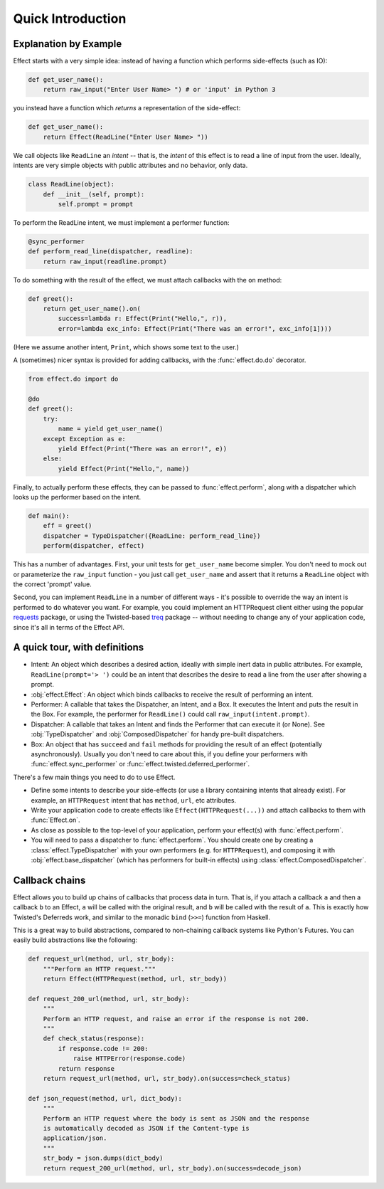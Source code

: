 Quick Introduction
==================

Explanation by Example
++++++++++++++++++++++

Effect starts with a very simple idea: instead of having a function which
performs side-effects (such as IO):

.. code:: python

 def get_user_name():
     return raw_input("Enter User Name> ") # or 'input' in Python 3

you instead have a function which *returns* a representation of the
side-effect:

.. code:: python

    def get_user_name():
        return Effect(ReadLine("Enter User Name> "))

We call objects like ``ReadLine`` an *intent* -- that is, the *intent* of this
effect is to read a line of input from the user. Ideally, intents are very
simple objects with public attributes and no behavior, only data.

.. code:: python

    class ReadLine(object):
        def __init__(self, prompt):
            self.prompt = prompt

To perform the ReadLine intent, we must implement a performer function:

.. code:: python

    @sync_performer
    def perform_read_line(dispatcher, readline):
        return raw_input(readline.prompt)


To do something with the result of the effect, we must attach callbacks with
the ``on`` method:

.. code:: python

    def greet():
        return get_user_name().on(
            success=lambda r: Effect(Print("Hello,", r)),
            error=lambda exc_info: Effect(Print("There was an error!", exc_info[1])))


(Here we assume another intent, ``Print``, which shows some text to the user.)

A (sometimes) nicer syntax is provided for adding callbacks, with the
:func:`effect.do.do` decorator.

.. code:: python

    from effect.do import do

    @do
    def greet():
        try:
            name = yield get_user_name()
        except Exception as e:
            yield Effect(Print("There was an error!", e))
        else:
            yield Effect(Print("Hello,", name))

Finally, to actually perform these effects, they can be passed to
:func:`effect.perform`, along with a dispatcher which looks up the performer
based on the intent.

.. code:: python

    def main():
        eff = greet()
        dispatcher = TypeDispatcher({ReadLine: perform_read_line})
        perform(dispatcher, effect)

This has a number of advantages. First, your unit tests for ``get_user_name``
become simpler. You don't need to mock out or parameterize the ``raw_input``
function - you just call ``get_user_name`` and assert that it returns a
``ReadLine`` object with the correct 'prompt' value.

Second, you can implement ``ReadLine`` in a number of different ways - it's
possible to override the way an intent is performed to do whatever you want. For
example, you could implement an HTTPRequest client either using the popular
`requests`_ package, or using the Twisted-based `treq`_ package -- without
needing to change any of your application code, since it's all in terms of the
Effect API.

.. _`requests`: https://pypi.python.org/pypi/requests
.. _`treq`: https://pypi.python.org/pypi/treq


A quick tour, with definitions
++++++++++++++++++++++++++++++

- Intent: An object which describes a desired action, ideally with simple
  inert data in public attributes. For example, ``ReadLine(prompt='> ')`` could
  be an intent that describes the desire to read a line from the user after
  showing a prompt.
- :obj:`effect.Effect`: An object which binds callbacks to receive the result
  of performing an intent.
- Performer: A callable that takes the Dispatcher, an Intent, and a Box. It
  executes the Intent and puts the result in the Box. For example, the
  performer for ``ReadLine()`` could call ``raw_input(intent.prompt)``.
- Dispatcher: A callable that takes an Intent and finds the Performer that can
  execute it (or None). See :obj:`TypeDispatcher` and :obj:`ComposedDispatcher`
  for handy pre-built dispatchers.
- Box: An object that has ``succeed`` and ``fail`` methods for providing the
  result of an effect (potentially asynchronously). Usually you don't need
  to care about this, if you define your performers with
  :func:`effect.sync_performer` or :func:`effect.twisted.deferred_performer`.

There's a few main things you need to do to use Effect.

- Define some intents to describe your side-effects (or use a library
  containing intents that already exist). For example, an ``HTTPRequest``
  intent that has ``method``, ``url``, etc attributes.
- Write your application code to create effects like
  ``Effect(HTTPRequest(...))`` and attach callbacks to them with
  :func:`Effect.on`.
- As close as possible to the top-level of your application, perform your
  effect(s) with :func:`effect.perform`.
- You will need to pass a dispatcher to :func:`effect.perform`. You should create one
  by creating a :class:`effect.TypeDispatcher` with your own performers (e.g. for
  ``HTTPRequest``), and composing it with :obj:`effect.base_dispatcher` (which
  has performers for built-in effects) using :class:`effect.ComposedDispatcher`.


Callback chains
+++++++++++++++

Effect allows you to build up chains of callbacks that process data in turn.
That is, if you attach a callback ``a`` and then a callback ``b`` to an Effect,
``a`` will be called with the original result, and ``b`` will be called with
the result of ``a``. This is exactly how Twisted's Deferreds work, and similar
to the monadic ``bind`` (``>>=``) function from Haskell.

This is a great way to build abstractions, compared to non-chaining callback
systems like Python's Futures. You can easily build abstractions like the
following:

.. code:: python

    def request_url(method, url, str_body):
        """Perform an HTTP request."""
        return Effect(HTTPRequest(method, url, str_body))

    def request_200_url(method, url, str_body):
        """
        Perform an HTTP request, and raise an error if the response is not 200.
        """
        def check_status(response):
            if response.code != 200:
                raise HTTPError(response.code)
            return response
        return request_url(method, url, str_body).on(success=check_status)

    def json_request(method, url, dict_body):
        """
        Perform an HTTP request where the body is sent as JSON and the response
        is automatically decoded as JSON if the Content-type is
        application/json.
        """
        str_body = json.dumps(dict_body)
        return request_200_url(method, url, str_body).on(success=decode_json)
